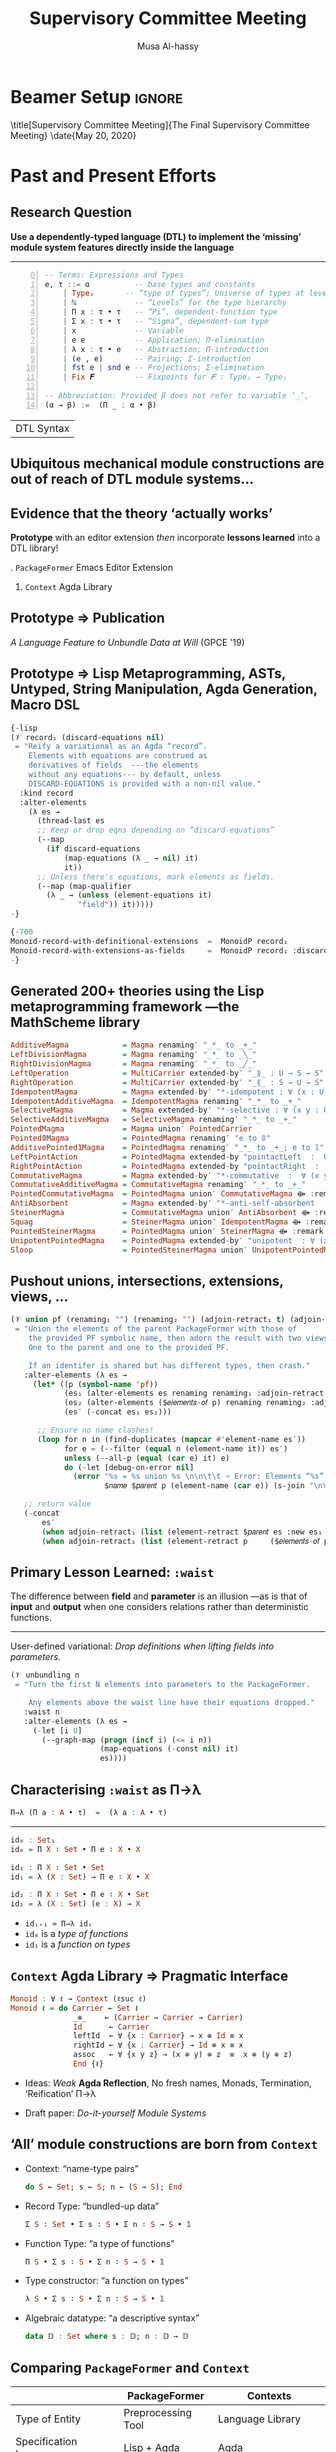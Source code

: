 # (progn (org-beamer-export-to-pdf) (switch-to-buffer "progress-report-may-2020.pdf"))
# M-x org-beamer-export-to-pdf
#+TITLE: Supervisory Committee Meeting
#+AUTHOR: Musa Al-hassy

# +ATTR_LATEX: :width 0.9\paperwidth :height 0.85\paperheight

* Beamer Setup :ignore:
#+OPTIONS: H:2 toc:nil d:nil title:nil
# BEAMER_THEME: Rochester
# BEAMER_THEME: Copenhagen
# +BEAMER_THEME: default
# +BEAMER_THEME: metropolis [numbering=fraction, progressbar=frametitle, titleformat=smallcaps]
#+BEAMER_THEME: metropolis

#+BEAMER_COLOR_THEME: structure[RGB={87,83,170}]
#+LATEX_HEADER: \hypersetup{pdfauthor="Musa Al-hassy", pdftitle="Supervisory Committee Meeting", colorlinks, linkcolor=black, urlcolor=blue}
#+LATEX: \AtBeginSection{\frame{\sectionpage}}
# use the \insertsection command to get the current section name

# +LATEX_COMPILER: pdflatex -shell-escape

#+LATEX_HEADER: \setbeamersize{text margin left=3mm,text margin right=3mm}

#+LaTeX: \setminted[haskell]{fontsize=\footnotesize, breaklines}

#+latex_header: \usepackage{picture,xcolor,multicol}

# Needs to be before \begin{document}, hence in a latex-header.
# Add numbers to slides.
#
#+LATEX_HEADER: \setbeamertemplate {footline}{\color{gray}\hspace{49.7em}\insertframenumber\strut\quad}
# LATEX_HEADER: \setbeamertemplate{footline}[frame number]

# minted, like other verbatim, environments is ``fragile'' wrt to beamer.
# Hence all frames with code may behave erracticly if not marked fragile.
#
# \begin{frame}[fragile]{titleHere}

#+LATEX_HEADER: \usepackage{minted}
# https://armkeh.github.io/unicode-sty/
#+LATEX_HEADER: \usepackage{\string~"/unicode-sty/unicode"}

# Removing the red box that appears in "minted" when using unicode.
# Src: https://tex.stackexchange.com/questions/343494/minted-red-box-around-greek-characters
#
#+LATEX_HEADER: \makeatletter
#+LATEX_HEADER: \AtBeginEnvironment{minted}{\dontdofcolorbox}
#+LATEX_HEADER: \def\dontdofcolorbox{\renewcommand\fcolorbox[4][]{##4}}
#+LATEX_HEADER: \makeatother

# Did you ``print to file'' or did you ``save a copy''?
# Previously, after ``save a copy'' I have been able to continue editing
# fillable PDFs.

\title[Supervisory Committee Meeting]{The Final Supervisory Committee Meeting}
\date{May 20, 2020}

\begin{frame}
  \titlepage
   % \begin{block}{}
     \centerline{<< Prototype, Unbundling at Will, and Thesis Writing >>}
   % \end{block}
\end{frame}

# to use super tiny fonts, or large ones; e.g., \scalebox{.2}{supertiny}
#+LATEX_HEADER: \usepackage{graphicx}
#+LATEX_HEADER: \usepackage{listings}
#+LATEX_HEADER: \usepackage{lipsum}
#+BEGIN_EXPORT latex
\newcommand\Wider[2][3em]{%
\makebox[\linewidth][c]{%
  \begin{minipage}{\dimexpr\textwidth+#1\relax}
  \raggedright#2
  \end{minipage}%
  }%
}
#+END_EXPORT

* Past and Present Efforts
** Research Question
:PROPERTIES:
:BEAMER_OPT: fragile
:END:

#+begin_center
*Use a dependently-typed language (DTL) to implement the ‘missing’ module system
features directly inside the language*
#+end_center

\pause
-----
#+LaTeX: \setminted[haskell]{fontsize=\scriptsize, breaklines}
#+begin_src haskell +n 0
-- Terms: Expressions and Types
e, τ ::= α          -- base types and constants
    | Typeᵢ       -- “type of types”; Universe of types at level i : ℕ
    | ℕ             -- “Levels” for the type hierarchy
    | Π x : τ • τ   -- “Pi”, dependent-function type
    | Σ x : τ • τ   -- “Sigma”, dependent-sum type
    | x             -- Variable
    | e e           -- Application; Π-elimination
    | λ x : τ • e   -- Abstraction; Π-introduction
    | (e , e)       -- Pairing; Σ-introduction
    | fst e | snd e -- Projections; Σ-elimination
    | Fix 𝑭         -- Fixpoints for 𝑭 : Typeᵢ → Typeᵢ

-- Abbreviation: Provided β does not refer to variable ‘_’,
(α → β) :=  (Π _ : α • β)
 #+end_src
#+latex: \vspace{-1em}
| DTL Syntax   |
#+LaTeX: \setminted[haskell]{fontsize=\footnotesize, breaklines}

** Ubiquitous *mechanical* module constructions are *out of reach* of DTL module systems...

   # [[file:~/thesis-proposal/patterns.png]]

#+latex_header: \usepackage{smartdiagram}
#+latex: \vspace{-2em}
#+begin_export latex
\begin{center}
\smartdiagram[constellation diagram]{
 {\footnotesize Monoids}
,{\footnotesize Monoids \emph{with} carrier \texttt{C}}
,{\footnotesize Homomorphisms, products, duals}
,{\footnotesize Signature (Tree skeletons)}
,{\footnotesize Pointed Magma} % (“Exclusion”)
,{\footnotesize Terms} %  (Trees with variables)
,{\footnotesize Monoids \emph{over} a setoid}
%,Universal Algebra constructions
,{\scriptsize Monoids \emph{with} carrier \texttt{C} and operation $\oplus$}
% %
% Build a program,Set up,Run,Analyze,Modify~/\\ Add,Check
}

\end{center}
#+end_export

:Hide:

\begin{figure}
\centering
 \makebox[\textwidth]{\includegraphics[width=.9\paperwidth, height=.75\paperheight]{~/thesis-proposal/patterns.png}}
\end{figure}

\pause
#+begin_export latex
  % X-axis to the right and Y-axis upwards
  \setlength{\unitlength}{1cm}
  \begin{picture}(0,0)(0,0)
   \put(8.5,8.5){\underline{\textbf{\emph{PL Research is about}}}}
   \put(8.5,8.0){\underline{\textbf{\emph{getting free stuff:}}}}
   \put(8.5,7.5){\underline{\textbf{\emph{We can get a lot!}}}}
\end{picture}
#+end_export

:End:

# (progn (org-beamer-export-to-pdf) (switch-to-buffer "committee.pdf"))

** Evidence that the theory ‘actually works’

#+begin_center
*Prototype* with an editor extension
/then/ incorporate *lessons learned* into a DTL library!
#+end_center

#+begin_export latex
\begin{figure}
\centering
 \makebox[\textwidth]{\includegraphics[width=.5\paperwidth, height=.4\paperheight]{~/thesis-proposal/Paper0_MousingOverLarge.png}}
\end{figure}
#+end_export

\pause
1. =PackageFormer= Emacs Editor Extension
2. =Context= Agda Library

** Prototype ⇒ Publication

 /A Language Feature to Unbundle Data at Will/ (GPCE '19)

 #+ATTR_LATEX: :width 0.75\paperwidth :height 0.75\paperheight
 [[file:~/thesis-proposal/gpce19.png]]

** Prototype ⇒ *Lisp Metaprogramming*, ASTs, Untyped, String Manipulation, Agda Generation, Macro DSL
:PROPERTIES:
:BEAMER_OPT: fragile
:END:

# +ATTR_LATEX: :height 0.75\paperheight
# [[file:~/thesis-proposal/lisp.png]]
#+latex: \centering
#+LaTeX: \setminted[common-lisp]{fontsize=\tiny, breaklines}
#+latex: \begin{minipage}[t]{0.95\linewidth}
#+BEGIN_SRC emacs-lisp
{-lisp
(𝒱 record₁ (discard-equations nil)
 = "Reify a variational as an Agda “record”.
    Elements with equations are construed as
    derivatives of fields  ---the elements
    without any equations--- by default, unless
    DISCARD-EQUATIONS is provided with a non-nil value."
  :kind record
  :alter-elements
    (λ es →
      (thread-last es
      ;; Keep or drop eqns depending on “discard-equations”
      (--map
        (if discard-equations
            (map-equations (λ _ → nil) it)
            it))
      ;; Unless there's equations, mark elements as fields.
      (--map (map-qualifier
        (λ _ → (unless (element-equations it)
               "field")) it)))))
-}

{-700
Monoid-record-with-definitional-extensions  =  MonoidP record₁
Monoid-record-with-extensions-as-fields     =  MonoidP record₁ :discard-equations t
-}
#+END_SRC
#+LaTeX: \setminted[common-lisp]{fontsize=\footnotesize, breaklines}
#+latex:   \end{minipage}

** Generated 200+ theories using the Lisp metaprogramming framework ---the MathScheme library

# +ATTR_LATEX: :width 0.75\paperwidth :height 0.75\paperheight
# [[file:~/thesis-proposal/200+specs.png]]

#+LaTeX: \setminted[haskell]{fontsize=\tiny, breaklines}
#+BEGIN_SRC haskell
AdditiveMagma            = Magma renaming′ "_*_ to _+_"
LeftDivisionMagma        = Magma renaming′ "_*_ to _╲_"
RightDivisionMagma       = Magma renaming′ "_*_ to _╱_"
LeftOperation            = MultiCarrier extended-by′ "_⟫_ : U → S → S"
RightOperation           = MultiCarrier extended-by′ "_⟪_ : S → U → S"
IdempotentMagma          = Magma extended-by′ "*-idempotent : ∀ (x : U) → (x * x) ≡ x"
IdempotentAdditiveMagma  = IdempotentMagma renaming′ "_*_ to _+_"
SelectiveMagma           = Magma extended-by′ "*-selective : ∀ (x y : U) → (x * y ≡ x) ⊎ (x * y ≡ y)"
SelectiveAdditiveMagma   = SelectiveMagma renaming′ "_*_ to _+_"
PointedMagma             = Magma union′ PointedCarrier
Pointed𝟘Magma            = PointedMagma renaming′ "e to 𝟘"
AdditivePointed1Magma    = PointedMagma renaming′ "_*_ to _+_; e to 𝟙"
LeftPointAction          = PointedMagma extended-by "pointactLeft  :  U → U; pointactLeft x = e * x"
RightPointAction         = PointedMagma extended-by "pointactRight  :  U → U; pointactRight x = x * e"
CommutativeMagma         = Magma extended-by′ "*-commutative  :  ∀ (x y : U) →  (x * y) ≡ (y * x)"
CommutativeAdditiveMagma = CommutativeMagma renaming′ "_*_ to _+_"
PointedCommutativeMagma  = PointedMagma union′ CommutativeMagma ⟴ :remark "over Magma"
AntiAbsorbent            = Magma extended-by′ "*-anti-self-absorbent  : ∀ (x y : U) → (x * (x * y)) ≡ y"
SteinerMagma             = CommutativeMagma union′ AntiAbsorbent ⟴ :remark "over Magma"
Squag                    = SteinerMagma union′ IdempotentMagma ⟴ :remark "over Magma"
PointedSteinerMagma      = PointedMagma union′ SteinerMagma ⟴ :remark "over Magma"
UnipotentPointedMagma    = PointedMagma extended-by′ "unipotent  : ∀ (x : U) →  (x * x) ≡ e"
Sloop                    = PointedSteinerMagma union′ UnipotentPointedMagma
#+END_SRC
#+LaTeX: \setminted[haskell]{fontsize=\footnotesize, breaklines}

#+begin_export latex
\setlength{\unitlength}{1cm}
\begin{picture}(0,0)(0,0)

\pause
\put(2,6){\colorbox{yellow}{\Large Terse, readable, specifications}}
\put(2,5.4){\colorbox{yellow}{\Large ↦ Useful, typecheckable, dauntingly large code }}

\pause
\put(2,4){\colorbox{yellow}{\Large 200+ \textbf{one-line} specs}}
\put(2,3.4){\colorbox{yellow}{\Large \hspace{1em} ↦ 1500+ lines of typechecked Agda}}
\pause
\put(2,2.8){\colorbox{yellow}{\Large ⇒ 750\% efficiency savings}}

\put(2,1.8){\colorbox{yellow}{\Large Useful engineering result}}
\end{picture}
#+end_export

** *Pushout* unions, intersections, extensions, views, …

# +ATTR_LATEX: :height 0.75\paperheight
# [[file:~/thesis-proposal/pushouts.png]]

#+LaTeX: \setminted[common-lisp]{fontsize=\tiny, breaklines}
#+BEGIN_SRC emacs-lisp
(𝒱 union pf (renaming₁ "") (renaming₂ "") (adjoin-retract₁ t) (adjoin-retract₂ t)
 = "Union the elements of the parent PackageFormer with those of
    the provided PF symbolic name, then adorn the result with two views:
    One to the parent and one to the provided PF.

    If an identifer is shared but has different types, then crash."
   :alter-elements (λ es →
     (let* ((p (symbol-name 'pf))
            (es₁ (alter-elements es renaming renaming₁ :adjoin-retract nil))
            (es₂ (alter-elements ($𝑒𝑙𝑒𝑚𝑒𝑛𝑡𝑠-𝑜𝑓 p) renaming renaming₂ :adjoin-retract nil))
            (es′ (-concat es₁ es₂)))

      ;; Ensure no name clashes!
      (loop for n in (find-duplicates (mapcar #'element-name es′))
            for e = (--filter (equal n (element-name it)) es′)
            unless (--all-p (equal (car e) it) e)
            do (-let [debug-on-error nil]
              (error "%s = %s union %s \n\n\t\t ➩ Error: Elements “%s” conflict!\n\n\t\t\t%s"
                     $𝑛𝑎𝑚𝑒 $𝑝𝑎𝑟𝑒𝑛𝑡 p (element-name (car e)) (s-join "\n\t\t\t" (mapcar #'show-element e)))))

   ;; return value
   (-concat
       es′
       (when adjoin-retract₁ (list (element-retract $𝑝𝑎𝑟𝑒𝑛𝑡 es :new es₁ :name adjoin-retract₁)))
       (when adjoin-retract₂ (list (element-retract p     ($𝑒𝑙𝑒𝑚𝑒𝑛𝑡𝑠-𝑜𝑓 p) :new es₂ :name adjoin-retract₂)))))))
#+END_SRC
#+LaTeX: \setminted[common-lisp]{fontsize=\footnotesize, breaklines}


#+latex: \centerline{\alert{Primitives are motivated from existing, real-world, DTL libraries!}}

** Primary Lesson Learned: *=:waist=*

The difference between *field* and *parameter* is an illusion ---as is that of *input*
and *output* when one considers relations rather than deterministic functions.

\pause
-----

User-defined variational: /Drop definitions when lifting fields into parameters./
# [[file:~/thesis-proposal/waist.png]]
#+LaTeX: \setminted[common-lisp]{fontsize=\tiny, breaklines}
#+BEGIN_SRC emacs-lisp
(𝒱 unbundling n
 = "Turn the first N elements into parameters to the PackageFormer.

    Any elements above the waist line have their equations dropped."
   :waist n
   :alter-elements (λ es →
     (-let [i 0]
       (--graph-map (progn (incf i) (<= i n))
                    (map-equations (-const nil) it)
                    es))))
#+END_SRC
#+LaTeX: \setminted[common-lisp]{fontsize=\footnotesize, breaklines}

** Characterising =:waist= as Π→λ

#+ATTR_LATEX: :width 0.4\paperwidth
# [[file:~/thesis-proposal/waist-pi-to-lambda-char.png]]

# +begin_center


# src_haskell[:exports code]{Π→λ (Π a : A • τ)  =  (λ a : A • τ)}

#+BEGIN_SRC haskell
Π→λ (Π a : A • τ)  =  (λ a : A • τ)
#+END_SRC

\pause
-----
\vspace{0.5em}

#+begin_parallelNB org
#+begin_src haskell
id₀ : Set₁
id₀ = Π X ∶ Set • Π e ∶ X • X

id₁ : Π X ∶ Set • Set
id₁ = λ (X : Set) → Π e ∶ X • X

id₂ : Π X ∶ Set • Π e ∶ X • Set
id₂ = λ (X : Set) (e : X) → X
#+end_src

#+latex: \columnbreak

\pause
+ ~idᵢ₊₁ ≈ Π→λ idᵢ~
+ ~id₀~ is a /type of functions/
+ ~id₁~ is a /function on types/

#+end_parallelNB

:Details:
We shall refer to the latter change
as @@latex: \emph{re\"{\i}fication}@@ since the result is more concrete: It can
be applied. This transformation will be
denoted by ~Π→λ~. To clarify this subtlety, consider the following forms of the
polymorphic identity function. Notice that $\mathsf{id}ᵢ$ /exposes/ =i=-many details at the
type level to indicate the sort of data it consists of. However, notice that ~id₀~ is
a type of functions whereas $\mathsf{id}₁$ is a function on types. Indeed, the latter
:End:

** =Context= Agda Library ⇒ *Pragmatic Interface*

   # [[file:~/thesis-proposal/pragmattic.png]]

#+latex: \centering
#+latex: \begin{minipage}[t]{0.95\linewidth}
#+begin_src haskell
Monoid : ∀ ℓ → Context (ℓsuc ℓ)
Monoid ℓ = do Carrier ← Set ℓ
              _⊕_    ← (Carrier → Carrier → Carrier)
              Id      ← Carrier
              leftId  ← ∀ {x : Carrier} → x ⊕ Id ≡ x
              rightId ← ∀ {x : Carrier} → Id ⊕ x ≡ x
              assoc   ← ∀ {x y z} → (x ⊕ y) ⊕ z  ≡  x ⊕ (y ⊕ z)
              End {ℓ}
#+end_src
#+latex:   \end{minipage}

\pause \vspace{1em}
- Ideas: /Weak/ *Agda Reflection*, No fresh names, Monads, Termination,
  ‘Reification’ Π→λ

  \pause  \vspace{1em}
- Draft paper: /Do-it-yourself Module Systems/

** ‘All’ module constructions are born from =Context=
# [[file:~/thesis-proposal/everything-is-a-context.png]]

# +begin_scriptsize org
    \pause \vspace{0.5em}
+ Context: “name-type pairs”
  #+BEGIN_SRC haskell
do S ← Set; s ← S; n ← (S → S); End
#+END_SRC
    \pause \vspace{0.5em}

+ Record Type: “bundled-up data”
   #+BEGIN_SRC haskell
Σ S ∶ Set • Σ s ∶ S • Σ n ∶ S → S • 𝟙
#+END_SRC
    \pause \vspace{0.5em}

+ Function Type: “a type of functions”
   #+BEGIN_SRC haskell
Π S • Σ s ∶ S • Σ n ∶ S → S • 𝟙
#+END_SRC
    \pause \vspace{0.5em}

+ Type constructor: “a function on types”
   #+BEGIN_SRC haskell
λ S • Σ s ∶ S • Σ n ∶ S → S • 𝟙
#+END_SRC
    \pause \vspace{0.5em}

+ Algebraic datatype: “a descriptive syntax”
   #+BEGIN_SRC haskell
data 𝔻 : Set where s : 𝔻; n : 𝔻 → 𝔻
#+END_SRC

# +end_scriptsize

** Comparing =PackageFormer= and =Context=
   # [[file:~/thesis-proposal/PF-Context-comparision.png]]

  |                          | PackageFormer      | Contexts             |
  |--------------------------+--------------------+----------------------|
  | Type of Entity           | Preprocessing Tool | Language Library     |
  | Specification Language   | Lisp + Agda        | Agda                 |
  | Well-formedness Checking | ❌               | ✓                    |
  | Termination Checking     | ✓                  | ✓                    |
  | Elaboration Tooltips     | ✓                  | ❌                 |
  | Rapid Prototyping        | ✓                  | ✓ (Slower)           |
  | Usability Barrier        | None               | None                 |
  | Extensibility Barrier    | Lisp               | Weak Metaprogramming |

** Current Activities

1. Complete a \alert{interpreter}, via a rewrite-system, for =PackageFormer=

   #+latex: \vspace{2em}

2. Finish \alert{writing thesis}
   - Demonstrate that \alert{common module idioms} are expressible in our framework
   - Demonstrate that several @@latex:\alert{uncommon notions of packaging from universal
     algebra} are also possible!@@

* Contributions

** Module Systems for DTLs

1. The ability to /implement/ module systems \alert{for DTLs within DTLs}

   #+latex: \vspace{1em} \pause
2. The ability to arbitrarily \alert{extend} such systems by users at a high-level

      #+latex: \vspace{1em} \pause
3. Demonstrate that there is an expressive yet minimal set of
   \alert{module meta-primitives} which allow common module constructions to be defined

   # **Unifying Seemingly Disparate Notions of Modules
      #+latex: \vspace{1em} \pause
4. [@4] Demonstrate that relationships between modules can also be \alert{mechanically}
   generated.
   # - In particular, if module ℬ is obtained by applying a user-defined
   #   ‘variational’ to module 𝒜, then the user could also enrich the child module
   #   ℬ with morphisms that describe its relationships to the parent module 𝒜.
   # - E.g., if ℬ is an extension of 𝒜, then we may have a “forgetful mapping”
   #   that drops the new components; or if ℬ is a ‘minimal’ rendition of the
   #   theory 𝒜, then we have a “smart constructor” that forms the rich 𝒜 by only
   #   asking the few ℬ components of the user.

** Termtypes as Modules

#+latex: \centering

5. [@5] Bring \alert{algebraic data types} under the umbrella of grouping mechanisms:
   An ADT is just a context whose symbols target the ADT ‘carrier’ and
   are not otherwise interpreted.
   - In particular, both an ADT and a record can be obtained *practically* from
     a *single* context declaration.

\pause

\vspace{-0.5em}
#+begin_parallel org

# +ATTR_LATEX: :width 0.45\paperwidth :height 0.35\paperheight
#+begin_src haskell
DynamicSystem : Context ℓ₁
DynamicSystem
    = do State ← Set
         start ← State
         next  ← (State → State)
         End
#+end_src
# [[file:~/thesis-proposal/unbundling-DS-0.png]]

#+latex: \columnbreak

\pause
# +ATTR_LATEX: :width 0.2\paperwidth :height 0.2\paperheight
# [[file:~/thesis-proposal/DS-data.png]]

#+begin_src haskell
data 𝔻 : Set where
    startD : 𝔻
    nextD  : 𝔻 → 𝔻
#+end_src

#+end_parallel

\pause
\vspace{-1.3em}
-----
\vspace{-2em}
#+latex: \begin{minipage}[t]{0.85\linewidth}
#+begin_src haskell
𝔻 = termtype (DynamicSystem :waist 1)

-- Pattern synonyms for more compact presentation
pattern startD  = μ (inj₁ tt)       -- : 𝔻
pattern nextD e = μ (inj₂ (inj₁ e)) -- : 𝔻 → 𝔻
trivial : 𝔻 ≅ ℕ
#+end_src
#+latex: \end{minipage}

# +latex: \setlength{\unitlength}{1cm} \begin{picture}(0,0)(0,0)
# +latex: \put(6,-1.55){
# +ATTR_LATEX: :width 0.45\paperwidth :height 0.4\paperheight
# [[file:~/thesis-proposal/DS-termtype.png]]
# +latex: }
# +latex: \end{picture}

** Common data-structures as *free* termtypes
:PROPERTIES:
:BEAMER_OPT: fragile
:END:

6. [@6] Show that common data-structures are \alert{mechanically the (free) termtypes} of
   common modules.

\centering
\vspace{-1em}
\pause

   | Module System         | Termtype |
   |-----------------------+----------|
   | Dynamical Structures  | Naturals |
   | Collection Structures | Lists    |
   | Pointed Structures    | Maybe    |

\vspace{-1em}
\pause

# +ATTR_LATEX: :width 0.45\paperwidth :height 0.5\paperheight
# [[file:~/thesis-proposal/lists-as-free-collections.png]]

#+LaTeX: \setminted[haskell]{fontsize=\scriptsize, breaklines}
#+begin_src haskell
Collection : ∀ ℓ → Context (ℓsuc ℓ)
Collection ℓ = do Elem    ← Set ℓ
                  Carrier ← Set ℓ
                  insert  ← (Elem → Carrier → Carrier)
                  ∅       ← Carrier
                  End {ℓ}

List : Set → Set
List ElemType = termtype ((Collection ℓ₀ :waist 2) ElemType)

pattern _::_ x xs = μ (inj₁ (x , xs , tt))
pattern  ∅        = μ (inj₂ (inj₁ tt))
#+end_src
#+LaTeX: \setminted[haskell]{fontsize=\footnotesize, breaklines}

# (progn (org-beamer-export-to-pdf) (switch-to-buffer "committee.pdf"))

** Solve the unbundling problem ---all in Agda!

7. [@7] The ability to ‘unbundle’ module fields as if they were parameters ‘on
   the fly’

\pause
\vspace{-1.2em}
-----
#+begin_parallelNB org
# +ATTR_LATEX: :width 0.45\paperwidth :height 0.5\paperheight
#+begin_src haskell
DynamicSystem : Context ℓ₁
DynamicSystem
    = do State ← Set
         start ← State
         next  ← (State → State)
         End
#+end_src
# [[file:~/thesis-proposal/unbundling-DS-0.png]]

\pause \columnbreak
# +ATTR_LATEX: :width 0.45\paperwidth :height 0.5\paperheight
# [[file:~/thesis-proposal/unbundling-DS-1.png]]

#+BEGIN_SRC haskell
𝒩⁰ : DynamicSystem :waist 0
𝒩⁰ = ⟨ ℕ , 0 , suc ⟩

𝒩¹ : (DynamicSystem :waist 1) ℕ
𝒩¹ = ⟨ 0 , suc ⟩

𝒩² : (DynamicSystem :waist 2) ℕ 0
𝒩² = ⟨ suc ⟩

𝒩³ : (DynamicSystem :waist 3) ℕ 0 suc
𝒩³ = ⟨⟩
#+END_SRC
#+end_parallelNB

\pause
#+begin_export latex
  % X-axis to the right and Y-axis upwards
  \setlength{\unitlength}{1cm}
  \begin{picture}(0,0)(0,0)
   \put(0,2.5){\textbf{Without redefining \texttt{DynamicSystem}},}
   \put(0,2.0){we are able to \textbf{fix} some of its fields}
   \put(0,1.5){by making them into parameters!}
\end{picture}
#+end_export

\pause
\vspace{-3em}
-----
\vspace{-0.5em}
#+begin_footnotesize org
# Using ~:waist 𝒾~ we may fix the first ~𝒾~-parameters ahead of time.
# \vspace{-1em}
# + =(DynamicSystem :waist 1) ℕ= is /the type of dynamic systems over carrier ℕ/
# \vspace{-1em}

The type of dynamic systems *over* carrier ℕ and start state 0
\newline is =(DynamicSystem :waist 2) ℕ 0=.
#+end_footnotesize

# (progn (org-beamer-export-to-pdf) (switch-to-buffer "committee.pdf"))

:Examples_in_the_wild:

Examples of the need for such on-the-fly unbundling can be found in numerous
places in the Haskell standard library. For instance, the standard libraries cite:data_monoid
have two isomorphic copies of the integers, called ~Sum~ and ~Product~, whose reason
for being is to distinguish two common monoids: The former is for /integers with
addition/ whereas the latter is for /integers with multiplication/.

:End:

** Theory & Implementation

8. [@8] Demonstrate that there is a \alert{practical implementation} of such a framework

   - [X] The =Context= framework is implemented in Agda and we've seen practical examples of
     its use.

      #+latex: \vspace{2em} \pause
9. Finally, the resulting framework is /mostly/ \alert{type-theory agnostic}: The target
   setting is DTLs but we only assume the barebones; if users drop parts of that
   theory, then /only/ some parts of the framework will no longer apply.

   - [ ] Started ...

# - For instance, in DTLs without a fixed-point functor the framework still
#   ‘applies’, but can no longer be used to provide arbitrary algebraic data
#   types from contexts.
#
* Next Steps

** SMART Goals
# Slide I: Specific goals and milestones for the next six months

+ June 2020 :: Finish \alert{interpreter} for =PackageFormer=

   #+latex: \vspace{1em} \pause
+ July 2020 :: Finish writing \alert{thesis}
  - Possibly submit draft paper /Do-it-yourself Module Systems/

   #+latex: \vspace{1em} \pause
+ August 2020 :: \alert{Defend} thesis

** Summary
   :PROPERTIES:
   :UNNUMBERED: t
   :END:

\pause

1. *Published* one paper regarding research and have a draft ready to be
   cleaned-up
      #+latex: \vspace{2em}
2. *Currently* working on the thesis with the \alert{intention} of defending in the next few months

\pause
\vspace{1em}
/Thank-you for your time!/

\vspace{1em}
\centerline{Questions?}
* COMMENT Half-page summary 2020

  This year I have completed the majority of my research and
  have begun the thesis writing phase.

  Since the last meeting of May 24 2019, the following tasks have been
  accomplished:
  + A prototype has been written to show the theory ‘works’
  + An associated Agda library has also been written
  + A publication and paper draft have been written, attached
    - There were no prior publications

  Besides research, I was a teaching assistant in each academic term.

  Common, mechanical, patterns for module construction are just out
  of reach of the module systems of dependently-typed languages.
  Such languages permit a rich number of possible formulations for
  a module, such as by having some of its constituents exposed
  at the type level as paramters, others as fields, and others
  as definitional extensions.

  Library designers are generally conservative; they provide a predicate
  formulation consisting of a set of proof obligations that constrain the
  functional symbols provided as paramters in the type level. This formulation
  is then usually accompanied by a fully “bundled up” variation that has no
  parameters and all relevant data is rendered as fields.

  However, trouble arises when library users wish to fix only one field ahead of
  time ---this is the “unbundling problem” and it is akin to function uncurrying
  but for modules.

  Moreover, library designers for dependently-typed languages generally only
  provide a handful of formulations for a single module. Other formulations
  must be written out by hand by users, which must then form coercions
  between the new forms and those used in the library, so as to make use
  of the library's utilities.

  I have produced an editor extension for Agda's de-facto IDE, Emacs,
  which reduces the boilerplate for new formulations of modules to
  simple, usually one-line, specifications. The tool is run in the background
  and works on ordinary Agda files by looking at special comments.
  The specifications are expanded into typechecked Agda code.

  Moreover, using the lessons learned from the editor extension, an Agda library
  has been implemented to achieve similar goals within Agda itself.  Due to
  Agda's current metaprogramming limitations, such as the inability to produce
  fresh names, development with the library is slower than with the editor
  extension.

  A paper has been published regarding the editor extension
  and a paper draft is in preparation regarding the associated Agda library.

  Going forward, the aim is to finish thesis writing and to defend in the
  upcoming months, namely August 2020.
